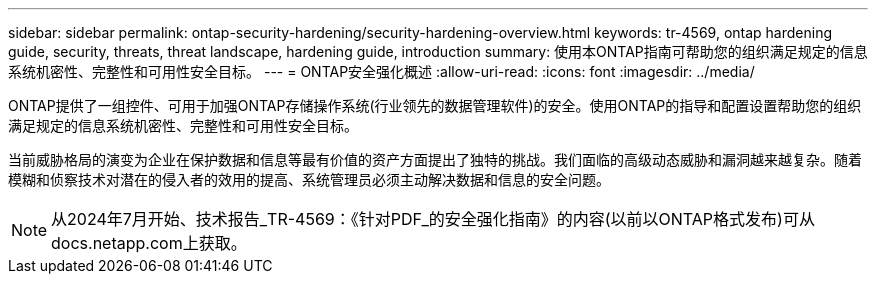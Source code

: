 ---
sidebar: sidebar 
permalink: ontap-security-hardening/security-hardening-overview.html 
keywords: tr-4569, ontap hardening guide, security, threats, threat landscape, hardening guide, introduction 
summary: 使用本ONTAP指南可帮助您的组织满足规定的信息系统机密性、完整性和可用性安全目标。 
---
= ONTAP安全强化概述
:allow-uri-read: 
:icons: font
:imagesdir: ../media/


[role="lead"]
ONTAP提供了一组控件、可用于加强ONTAP存储操作系统(行业领先的数据管理软件)的安全。使用ONTAP的指导和配置设置帮助您的组织满足规定的信息系统机密性、完整性和可用性安全目标。

当前威胁格局的演变为企业在保护数据和信息等最有价值的资产方面提出了独特的挑战。我们面临的高级动态威胁和漏洞越来越复杂。随着模糊和侦察技术对潜在的侵入者的效用的提高、系统管理员必须主动解决数据和信息的安全问题。


NOTE: 从2024年7月开始、技术报告_TR-4569：《针对PDF_的安全强化指南》的内容(以前以ONTAP格式发布)可从docs.netapp.com上获取。
